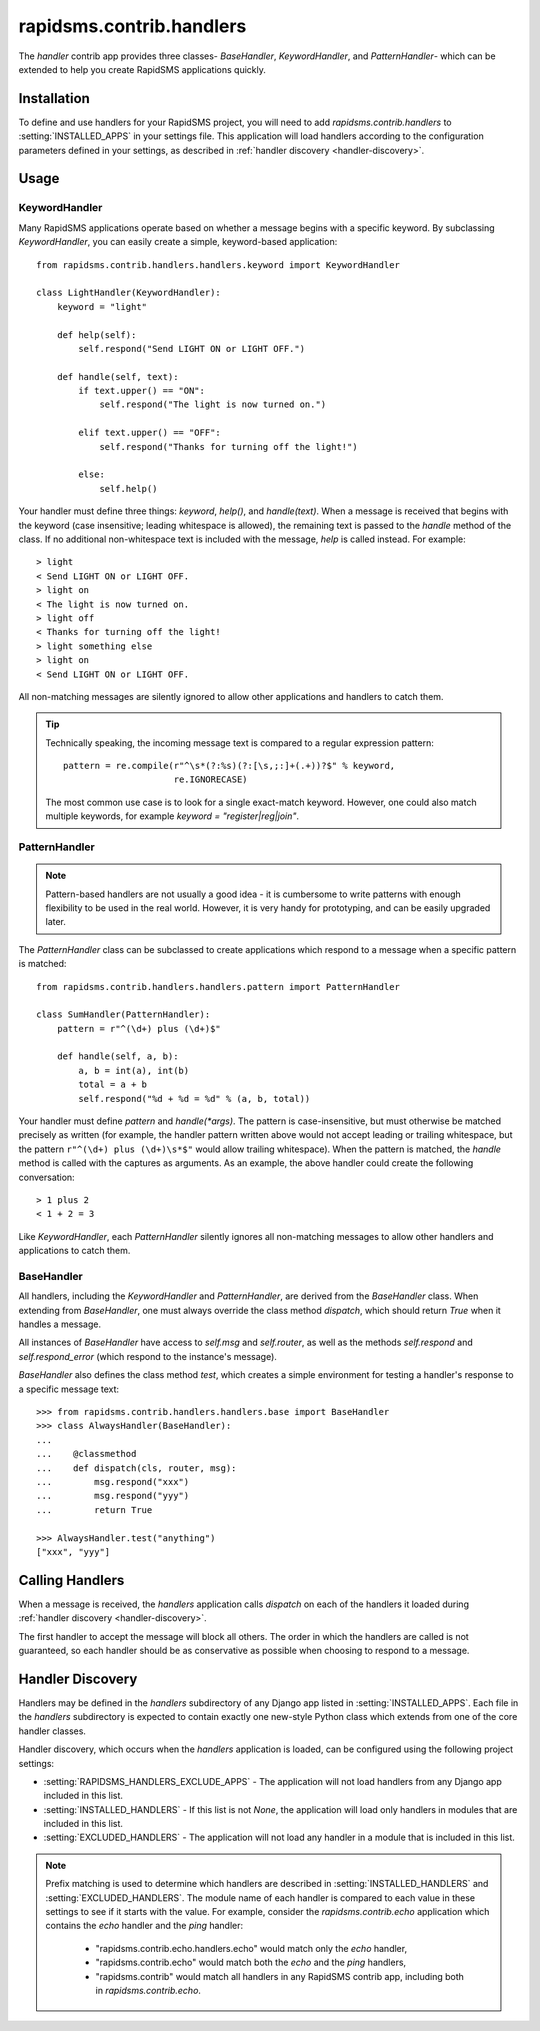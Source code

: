 =========================
rapidsms.contrib.handlers
=========================

.. module:: rapidsms.contrib.handlers

The `handler` contrib app provides three classes- `BaseHandler`,
`KeywordHandler`, and `PatternHandler`- which can be extended to help you
create RapidSMS applications quickly.

.. _handler-installation:

Installation
============

To define and use handlers for your RapidSMS project, you will need to
add `rapidsms.contrib.handlers` to :setting:`INSTALLED_APPS` in your settings
file. This application will load handlers according to the configuration
parameters defined in your settings, as described in :ref:`handler discovery
<handler-discovery>`.

.. _handler-usage:

Usage
=====

.. _keyword-handler:

KeywordHandler
--------------

Many RapidSMS applications operate based on whether a message begins with a
specific keyword. By subclassing `KeywordHandler`, you can easily create a
simple, keyword-based application::

    from rapidsms.contrib.handlers.handlers.keyword import KeywordHandler

    class LightHandler(KeywordHandler):
        keyword = "light"

        def help(self):
            self.respond("Send LIGHT ON or LIGHT OFF.")

        def handle(self, text):
            if text.upper() == "ON":
                self.respond("The light is now turned on.")

            elif text.upper() == "OFF":
                self.respond("Thanks for turning off the light!")

            else:
                self.help()

Your handler must define three things: `keyword`, `help()`, and `handle(text)`.
When a message is received that begins with the keyword (case insensitive;
leading whitespace is allowed), the remaining text is passed to the `handle`
method of the class. If no additional non-whitespace text is included with the
message, `help` is called instead. For example::

    > light
    < Send LIGHT ON or LIGHT OFF.
    > light on
    < The light is now turned on.
    > light off
    < Thanks for turning off the light!
    > light something else
    > light on
    < Send LIGHT ON or LIGHT OFF.

All non-matching messages are silently ignored to allow other applications and
handlers to catch them.

.. TIP::
   Technically speaking, the incoming message text is compared to a regular
   expression pattern::

       pattern = re.compile(r"^\s*(?:%s)(?:[\s,;:]+(.+))?$" % keyword,
                            re.IGNORECASE)

   The most common use case is to look for a single exact-match keyword.
   However, one could also match multiple keywords, for example
   `keyword = "register|reg|join"`.

.. _pattern-handler:

PatternHandler
--------------

.. NOTE::
   Pattern-based handlers are not usually a good idea - it is cumbersome to
   write patterns with enough flexibility to be used in the real world.
   However, it is very handy for prototyping, and can be easily upgraded later.

The `PatternHandler` class can be subclassed to create applications which
respond to a message when a specific pattern is matched::

    from rapidsms.contrib.handlers.handlers.pattern import PatternHandler

    class SumHandler(PatternHandler):
        pattern = r"^(\d+) plus (\d+)$"

        def handle(self, a, b):
            a, b = int(a), int(b)
            total = a + b
            self.respond("%d + %d = %d" % (a, b, total))

Your handler must define `pattern` and `handle(*args)`. The pattern is
case-insensitive, but must otherwise be matched precisely as written (for
example, the handler pattern written above would not accept leading or
trailing whitespace, but the pattern ``r"^(\d+) plus (\d+)\s*$"`` would allow
trailing whitespace). When the pattern is matched, the `handle` method is
called with the captures as arguments. As an example, the above handler could
create the following conversation::

    > 1 plus 2
    < 1 + 2 = 3

Like `KeywordHandler`, each `PatternHandler` silently ignores all non-matching
messages to allow other handlers and applications to catch them.

BaseHandler
-----------

All handlers, including the `KeywordHandler` and `PatternHandler`, are derived
from the `BaseHandler` class. When extending from `BaseHandler`, one must
always override the class method `dispatch`, which should return `True` when
it handles a message.

All instances of `BaseHandler` have access to `self.msg` and `self.router`, as
well as the methods `self.respond` and `self.respond_error` (which respond to
the instance's message).

`BaseHandler` also defines the class method `test`, which creates a simple
environment for testing a handler's response to a specific message text::

    >>> from rapidsms.contrib.handlers.handlers.base import BaseHandler
    >>> class AlwaysHandler(BaseHandler):
    ...
    ...    @classmethod
    ...    def dispatch(cls, router, msg):
    ...        msg.respond("xxx")
    ...        msg.respond("yyy")
    ...        return True

    >>> AlwaysHandler.test("anything")
    ["xxx", "yyy"]

Calling Handlers
================

When a message is received, the `handlers` application calls `dispatch` on
each of the handlers it loaded during :ref:`handler discovery
<handler-discovery>`.

The first handler to accept the message will block all others. The order in
which the handlers are called is not guaranteed, so each handler should be as
conservative as possible when choosing to respond to a message.

.. _handler-discovery:

Handler Discovery
=================

Handlers may be defined in the `handlers` subdirectory of any Django app
listed in :setting:`INSTALLED_APPS`. Each file in the `handlers` subdirectory
is expected to contain exactly one new-style Python class which extends from
one of the core handler classes.

Handler discovery, which occurs when the `handlers` application is loaded, can
be configured using the following project settings:

- :setting:`RAPIDSMS_HANDLERS_EXCLUDE_APPS` - The application will not load
  handlers from any Django app included in this list.

- :setting:`INSTALLED_HANDLERS` - If this list is not `None`, the application
  will load only handlers in modules that are included in this list.

- :setting:`EXCLUDED_HANDLERS` - The application will not load any handler in
  a module that is included in this list.

.. NOTE::
   Prefix matching is used to determine which handlers are described in
   :setting:`INSTALLED_HANDLERS` and :setting:`EXCLUDED_HANDLERS`. The module
   name of each handler is compared to each value in these settings to see if
   it starts with the value. For example, consider the `rapidsms.contrib.echo`
   application which contains the `echo` handler and the `ping` handler:

      - "rapidsms.contrib.echo.handlers.echo" would match only the `echo`
        handler,
      - "rapidsms.contrib.echo" would match both the `echo` and the `ping`
        handlers,
      - "rapidsms.contrib" would match all handlers in any RapidSMS contrib
        app, including both in `rapidsms.contrib.echo`.

